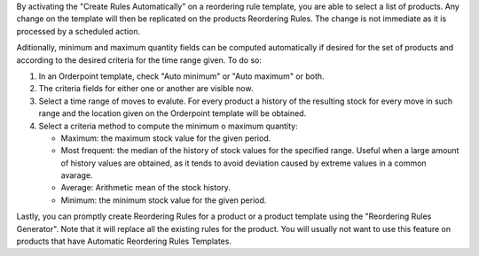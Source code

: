 By activating the "Create Rules Automatically" on a reordering rule template,
you are able to select a list of products. Any change on the template will then
be replicated on the products Reordering Rules. The change is not immediate as
it is processed by a scheduled action.

Aditionally, minimum and maximum quantity fields can be computed automatically
if desired for the set of products and according to the desired criteria for
the time range given. To do so:

#. In an Orderpoint template, check "Auto minimum" or "Auto maximum" or both.
#. The criteria fields for either one or another are visible now.
#. Select a time range of moves to evalute. For every product a history of
   the resulting stock for every move in such range and the location given
   on the Orderpoint template will be obtained.
#. Select a criteria method to compute the minimum o maximum quantity:

   - Maximum: the maximum stock value for the given period.
   - Most frequent: the median of the history of stock values for the specified
     range. Useful when a large amount of history values are obtained, as it
     tends to avoid deviation caused by extreme values in a common avarage.
   - Average: Arithmetic mean of the stock history.
   - Minimum: the minimum stock value for the given period.

Lastly, you can promptly create Reordering Rules for a product or a product
template using the "Reordering Rules Generator". Note that it will replace all
the existing rules for the product. You will usually not want to use this
feature on products that have Automatic Reordering Rules Templates.
